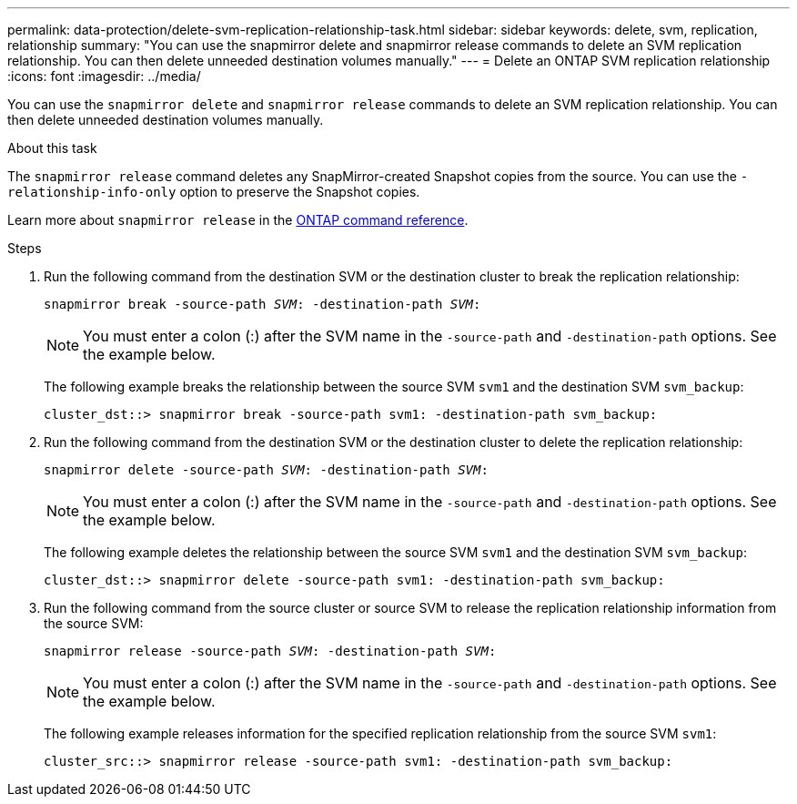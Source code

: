 ---
permalink: data-protection/delete-svm-replication-relationship-task.html
sidebar: sidebar
keywords: delete, svm, replication, relationship
summary: "You can use the snapmirror delete and snapmirror release commands to delete an SVM replication relationship. You can then delete unneeded destination volumes manually."
---
= Delete an ONTAP SVM replication relationship
:icons: font
:imagesdir: ../media/

[.lead]
You can use the `snapmirror delete` and `snapmirror release` commands to delete an SVM replication relationship. You can then delete unneeded destination volumes manually.

.About this task

The `snapmirror release` command deletes any SnapMirror-created Snapshot copies from the source. You can use the `-relationship-info-only` option to preserve the Snapshot copies.

Learn more about `snapmirror release` in the link:https://docs.netapp.com/us-en/ontap-cli/snapmirror-release.html[ONTAP command reference^].

.Steps

. Run the following command from the destination SVM or the destination cluster to break the replication relationship:
+
`snapmirror break -source-path _SVM_: -destination-path _SVM_:`
+
[NOTE]
====
You must enter a colon (:) after the SVM name in the `-source-path` and `-destination-path` options. See the example below.
====
+
The following example breaks the relationship between the source SVM `svm1` and the destination SVM `svm_backup`:
+
----
cluster_dst::> snapmirror break -source-path svm1: -destination-path svm_backup:
----

. Run the following command from the destination SVM or the destination cluster to delete the replication relationship:
+
`snapmirror delete -source-path _SVM_: -destination-path _SVM_:`
+
[NOTE]
====
You must enter a colon (:) after the SVM name in the `-source-path` and `-destination-path` options. See the example below.
====
+
The following example deletes the relationship between the source SVM `svm1` and the destination SVM `svm_backup`:
+
----
cluster_dst::> snapmirror delete -source-path svm1: -destination-path svm_backup:
----

. Run the following command from the source cluster or source SVM to release the replication relationship information from the source SVM:
+
`snapmirror release -source-path _SVM_: -destination-path _SVM_:`
+
[NOTE]
====
You must enter a colon (:) after the SVM name in the `-source-path` and `-destination-path` options. See the example below.
====
+
The following example releases information for the specified replication relationship from the source SVM `svm1`:
+
----
cluster_src::> snapmirror release -source-path svm1: -destination-path svm_backup:
----

// 2024 Jan 14, ONTAPDOC-2569
// 2024 Dec 19, ONTAPDOC 2606